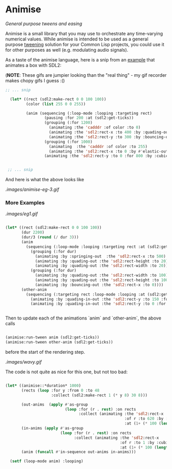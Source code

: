
* Animise

  /General purpose tweens and easing/ 

  Animise is a small library that you may use to orchestrate any time-varying
  numerical values. While animise is intended to be used as a general purpose
  [[https://en.wikipedia.org/wiki/Inbetweening][tweening]] solution for your Common Lisp projects, you could use it for other
  purposes as well (e.g. modulating audio signals).

  As a taste of the animise language, here is a snip from an [[https://github.com/thegoofist/animise-examples][example]] that
  animates a box with SDL2:

(**NOTE**: These gifs are jumpier looking than the "real thing" - 
my gif recorder makes chopy gifs I guess :()

  #+begin_src lisp
;; ... snip

  (let* ((rect (sdl2:make-rect 0 0 100 100))
         (color (list 255 0 0 255))

         (anim (sequencing (:loop-mode :looping :targeting rect)
                 (pausing :for 200 :at (sdl2:get-ticks))
                 (grouping (:for 1200)
                   (animating :the 'cadddr :of color :to 0)
                   (animating :the 'sdl2:rect-x :to 400 :by :quading-out)
                   (animating :the 'sdl2:rect-y :to 300 :by :bouncing-out))
                 (grouping (:for 1000)
                   (animating  :the 'cadddr :of color :to 255)
                   (animating :the 'sdl2:rect-x :to 0 :by #'elastic-out))
                 (animating :the 'sdl2:rect-y :to 0 :for 800 :by :cubic-in-out))))


 ;; ... snip
  
  #+end_src

And here is what the above looks like

[[.images/animise-eg-3.gif]]


*** More Examples

[[.images/eg1.gif]] 

#+begin_src lisp

  (let* ((rect (sdl2:make-rect 0 0 100 100))
         (dur 2200)
         (dur/3 (round (/ dur 3)))
         (anim
           (sequencing (:loop-mode :looping :targeting rect :at (sdl2:get-ticks))
             (grouping (:for dur)
               (animating :by :springing-out  :the 'sdl2:rect-x :to 500)
               (animating :by :quading-out :the 'sdl2:rect-height :to 20)
               (animating :by :quading-out :the 'sdl2:rect-width :to 20))
             (grouping (:for dur)
               (animating :by :quading-out :the 'sdl2:rect-width :to 100)
               (animating :by :quading-out :the 'sdl2:rect-height :to 100)
               (animating :by :bouncing-out :the 'sdl2:rect-x :to 0))))
         (other-anim
           (sequencing (:targeting rect :loop-mode :looping :at (sdl2:get-ticks))
             (animating :by :quading-in-out :the 'sdl2:rect-y :to 150 :for dur/3 )
             (animating :by :quading-in-out :the 'sdl2:rect-y :to 0 :for dur/3))))


#+end_src

Then to update each of the animations `anim` and `other-anim`, the above calls

#+begin_src lisp

                   (animise:run-tween anim (sdl2:get-ticks))
                   (animise:run-tween other-anim (sdl2:get-ticks))

#+end_src

before the start of the rendering step.

[[.images/wavy.gif]] 

The code is not quite as nice for this one, but not too bad:

#+begin_src lisp

  (let* ((animise::*duration* 1000)
         (rects (loop :for y :from 0 :to 48
                      :collect (sdl2:make-rect 1 (* y 8) 30 8)))

         (out-anims  (apply #'as-group
                            (loop :for (r . rest) :on rects
                                  :collect (animating :the 'sdl2:rect-x
                                                      :of r :to 620 :by :cubing-in-out
                                                      :at (1+ (* 100 (length rest)))))))
         (in-anims (apply #'as-group
                          (loop :for (r . rest) :on rects
                                :collect (animating :the 'sdl2:rect-x
                                                    :of r :to 1 :by :cubing-in-out
                                                    :at (1+ (* 100 (length rest)))))))
         (anim (funcall #'in-sequence out-anims in-anims)))

    (setf (loop-mode anim) :looping)


#+end_src
